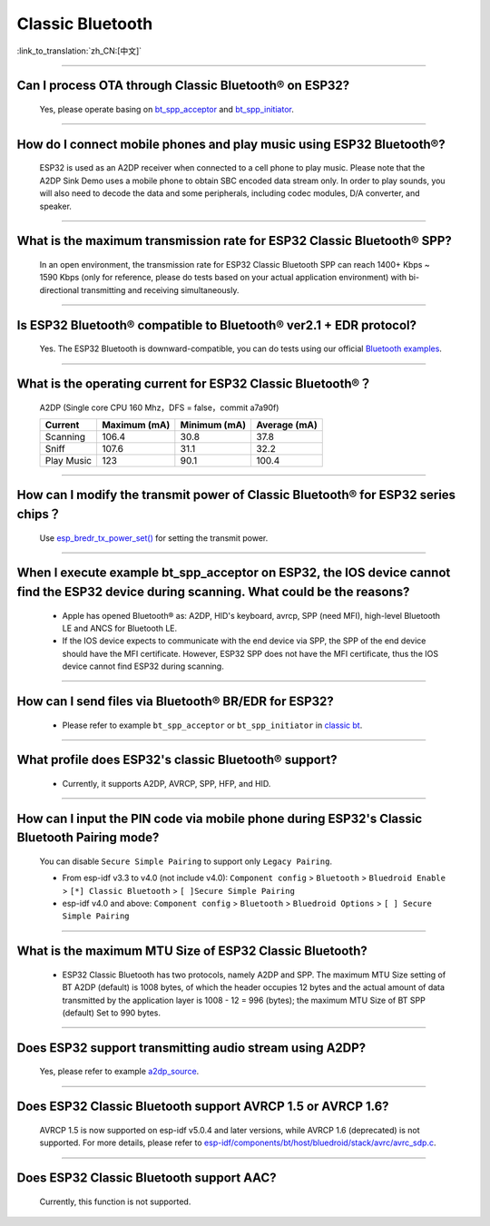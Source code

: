 Classic Bluetooth
===================

:link_to_translation:`zh_CN:[中文]`

.. raw:: html

   <style>
   body {counter-reset: h2}
     h2 {counter-reset: h3}
     h2:before {counter-increment: h2; content: counter(h2) ". "}
     h3:before {counter-increment: h3; content: counter(h2) "." counter(h3) ". "}
     h2.nocount:before, h3.nocount:before, { content: ""; counter-increment: none }
   </style>

--------------

Can I process OTA through Classic Bluetooth® on ESP32?
-------------------------------------------------------------------

  Yes, please operate basing on `bt\_spp\_acceptor <https://github.com/espressif/esp-idf/tree/master/examples/bluetooth/bluedroid/classic_bt/bt_spp_acceptor>`_ and `bt\_spp\_initiator <https://github.com/espressif/esp-idf/tree/master/examples/bluetooth/bluedroid/classic_bt/bt_spp_initiator>`_.

--------------

How do I connect mobile phones and play music using ESP32 Bluetooth®?
--------------------------------------------------------------------------------

  ESP32 is used as an A2DP receiver when connected to a cell phone to play music. Please note that the A2DP Sink Demo uses a mobile phone to obtain SBC encoded data stream only. In order to play sounds, you will also need to decode the data and some peripherals, including codec modules, D/A converter, and speaker.

--------------

What is the maximum transmission rate for ESP32 Classic Bluetooth® SPP?
-------------------------------------------------------------------------------------

  In an open environment, the transmission rate for ESP32 Classic Bluetooth SPP can reach 1400+ Kbps ~ 1590 Kbps (only for reference, please do tests based on your actual application environment) with bi-directional transmitting and receiving simultaneously.

--------------

Is ESP32 Bluetooth® compatible to Bluetooth® ver2.1 + EDR protocol?
-----------------------------------------------------------------------------

  Yes. The ESP32 Bluetooth is downward-compatible, you can do tests using our official `Bluetooth examples <https://github.com/espressif/esp-idf/tree/master/examples/bluetooth>`_.

--------------

What is the operating current for ESP32 Classic Bluetooth®？
------------------------------------------------------------------------

  A2DP (Single core CPU 160 Mhz，DFS = false，commit a7a90f)

  +--------------------------------------------------------------+---------------+---------------+--------------+
  | Current                                                      | Maximum (mA)  | Minimum (mA)  | Average (mA) |
  +==============================================================+===============+===============+==============+
  | Scanning                                                     | 106.4         | 30.8          | 37.8         |
  +--------------------------------------------------------------+---------------+---------------+--------------+
  | Sniff                                                        | 107.6         | 31.1          | 32.2         |
  +--------------------------------------------------------------+---------------+---------------+--------------+
  | Play Music                                                   | 123           | 90.1          | 100.4        |
  +--------------------------------------------------------------+---------------+---------------+--------------+

------------

How can I modify the transmit power of Classic Bluetooth® for ESP32 series chips？
---------------------------------------------------------------------------------------------

  Use `esp_bredr_tx_power_set() <https://github.com/espressif/esp-idf/blob/b3f7e2c8a4d354df8ef8558ea7caddc07283a57b/components/bt/include/esp32/include/esp_bt.h#L336>`__ for setting the transmit power.

--------------

When I execute example bt_spp_acceptor on ESP32, the IOS device cannot find the ESP32 device during scanning. What could be the reasons?
---------------------------------------------------------------------------------------------------------------------------------------------------------------

  - Apple has opened Bluetooth® as: A2DP, HID's keyboard, avrcp, SPP (need MFI), high-level Bluetooth LE and ANCS for Bluetooth LE.
  - If the IOS device expects to communicate with the end device via SPP, the SPP of the end device should have the MFI certificate. However, ESP32 SPP does not have the MFI certificate, thus the IOS device cannot find ESP32 during scanning.

----------------

How can I send files via Bluetooth® BR/EDR for ESP32?
------------------------------------------------------------

  - Please refer to example ``bt_spp_acceptor`` or ``bt_spp_initiator`` in `classic bt <https://github.com/espressif/esp-idf/tree/master/examples/bluetooth/bluedroid/classic_bt>`_.

----------------

What profile does ESP32's classic Bluetooth® support?
-------------------------------------------------------

  - Currently, it supports A2DP, AVRCP, SPP, HFP, and HID.

----------------

How can I input the PIN code via mobile phone during ESP32's Classic Bluetooth Pairing mode?
-----------------------------------------------------------------------------------------------------------------------------

  You can disable ``Secure Simple Pairing`` to support only ``Legacy Pairing``.

  - From esp-idf v3.3 to v4.0 (not include v4.0): ``Component config`` > ``Bluetooth`` > ``Bluedroid Enable`` > ``[*] Classic Bluetooth`` > ``[ ]Secure Simple Pairing``
  - esp-idf v4.0 and above: ``Component config`` > ``Bluetooth`` > ``Bluedroid Options`` > ``[ ] Secure Simple Pairing``

-------------------

What is the maximum MTU Size of ESP32 Classic Bluetooth?
--------------------------------------------------------------------------------------------------------------------------------------------------------------------------

  - ESP32 Classic Bluetooth has two protocols, namely A2DP and SPP. The maximum MTU Size setting of BT A2DP (default) is 1008 bytes, of which the header occupies 12 bytes and the actual amount of data transmitted by the application layer is 1008 - 12 = 996 (bytes); the maximum MTU Size of BT SPP (default) Set to 990 bytes.

--------------

Does ESP32 support transmitting audio stream using A2DP?
----------------------------------------------------------------------------

  Yes, please refer to example `a2dp_source <https://github.com/espressif/esp-idf/tree/d85d3d969ff4b42e2616fd40973d637ff337fae6/examples/bluetooth/bluedroid/classic_bt/a2dp_source>`_.

----------------

Does ESP32 Classic Bluetooth support AVRCP 1.5 or AVRCP 1.6?
--------------------------------------------------------------------------------------------------------------------------------------------------------------------------

  AVRCP 1.5 is now supported on esp-idf v5.0.4 and later versions, while AVRCP 1.6 (deprecated) is not supported. For more details, please refer to `esp-idf/components/bt/host/bluedroid/stack/avrc/avrc_sdp.c <https://github.com/espressif/esp-idf/blob/8fbf4ba6058bcf736317d8a7aa75d0578563c38b/components/bt/host/bluedroid/stack/avrc/avrc_sdp.c#L55C35-L55C40>`__.

--------------

Does ESP32 Classic Bluetooth support AAC?
-----------------------------------------

  Currently, this function is not supported.

